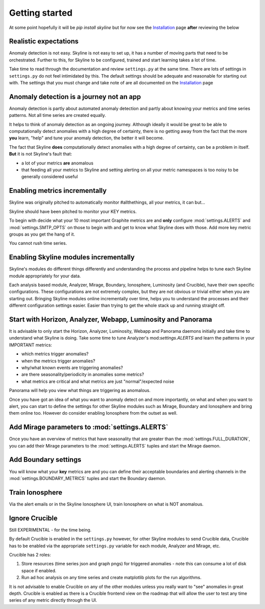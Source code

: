 Getting started
===============

At some point hopefully it will be `pip install skyline` but for now see the
`Installation`_ page **after** reviewing the below

.. _Installation: ../html/installation.html

Realistic expectations
----------------------

Anomaly detection is not easy.  Skyline is not easy to set up, it has a number
of moving parts that need to be orchestrated.  Further to this, for Skyline to
be configured, trained and start learning takes a lot of time.

Take time to read through the documentation and review ``settings.py`` at the
same time.  There are lots of settings in ``settings.py`` do not feel
intimidated by this. The default settings should be adequate and reasonable for
starting out with.  The settings that you must change and take note of are all
documented on the `Installation`_ page

Anomaly detection is a journey not an app
-----------------------------------------

Anomaly detection is partly about automated anomaly detection and partly about
knowing your metrics and time series patterns.  Not all time series are created
equally.

It helps to think of anomaly detection as an ongoing journey.  Although ideally
it would be great to be able to computationally detect anomalies with a high
degree of certainty, there is no getting away from the fact that the more
**you** learn, "help" and tune your anomaly detection, the better it will become.

The fact that Skyline **does** computationally detect anomalies with a
high degree of certainty, can be a problem in itself.  **But** it is not
Skyline's fault that:

- a lot of your metrics **are** anomalous
- that feeding all your metrics to Skyline and setting alerting on all your
  metric namespaces is too noisy to be generally considered useful

Enabling metrics incrementally
------------------------------

Skyline was originally pitched to automatically monitor #allthethings, all your
metrics, it can but...

Skyline should have been pitched to monitor your KEY metrics.

To begin with decide what your 10 most important Graphite metrics are and
**only** configure :mod:`settings.ALERTS` and :mod:`settings.SMTP_OPTS` on those
to begin with and get to know what Skyline does with those.  Add more key metric
groups as you get the hang of it.

You cannot rush time series.

Enabling Skyline modules incrementally
--------------------------------------

Skyline's modules do different things differently and understanding the process
and pipeline helps to tune each Skyline module appropriately for your data.

Each analysis based module, Analyzer, Mirage, Boundary, Ionosphere, Luminosity
(and Crucible), have their own specific configurations.  These configurations are
not extremely complex, but they are not obvious or trivial either when you are
starting out.  Bringing Skyline modules online incrementally over time, helps
you to understand the processes and their different configuration settings
easier.  Easier than trying to get the whole stack up and running straight off.

Start with Horizon, Analyzer, Webapp, Luminosity and Panorama
-------------------------------------------------------------

It is advisable to only start the Horizon, Analyzer, Luminosity, Webapp and
Panorama daemons initially and take time to understand what Skyline is doing.
Take some time to tune Analyzer's mod:`settings.ALERTS` and learn the patterns
in your IMPORTANT metrics:

- which metrics trigger anomalies?
- when the metrics trigger anomalies?
- why/what known events are triggering anomalies?
- are there seasonality/periodicity in anomalies some metrics?
- what metrics are critical and what metrics are just "normal"/expected noise

Panorama will help you view what things are triggering as anomalous.

Once you have got an idea of what you want to anomaly detect on and more
importantly, on what and when you want to alert, you can start to define the
settings for other Skyline modules such as Mirage, Boundary and Ionosphere and
bring them online too.  However do consider enabling Ionosphere from the outset
as well.

Add Mirage parameters to :mod:`settings.ALERTS`
-----------------------------------------------

Once you have an overview of metrics that have seasonality that are greater
than the :mod:`settings.FULL_DURATION`, you can add their Mirage parameters to
the :mod:`settings.ALERTS` tuples and start the Mirage daemon.

Add Boundary settings
---------------------

You will know what your **key** metrics are and you can define their acceptable
boundaries and alerting channels in the :mod:`settings.BOUNDARY_METRICS` tuples
and start the Boundary daemon.

Train Ionosphere
----------------

Via the alert emails or in the Skyline Ionosphere UI, train Ionosphere on what
is NOT anomalous.

Ignore Crucible
---------------

Still EXPERIMENTAL - for the time being.

By default Crucible is enabled in the ``settings.py`` however, for other Skyline
modules to send Crucible data, Crucible has to be enabled via the appropriate
``settings.py`` variable for each module, Analyzer and Mirage, etc.

Crucible has 2 roles:

1. Store resources (time series json and graph pngs) for triggered anomalies -
   note this can consume a lot of disk space if enabled.
2. Run ad hoc analysis on any time series and create matplotlib plots for the
   run algorithms.

It is not advisable to enable Crucible on any of the other modules unless you
really want to "see" anomalies in great depth.  Crucible is enabled as there is
a Crucible frontend view on the roadmap that will allow the user to test any
time series of any metric directly through the UI.
